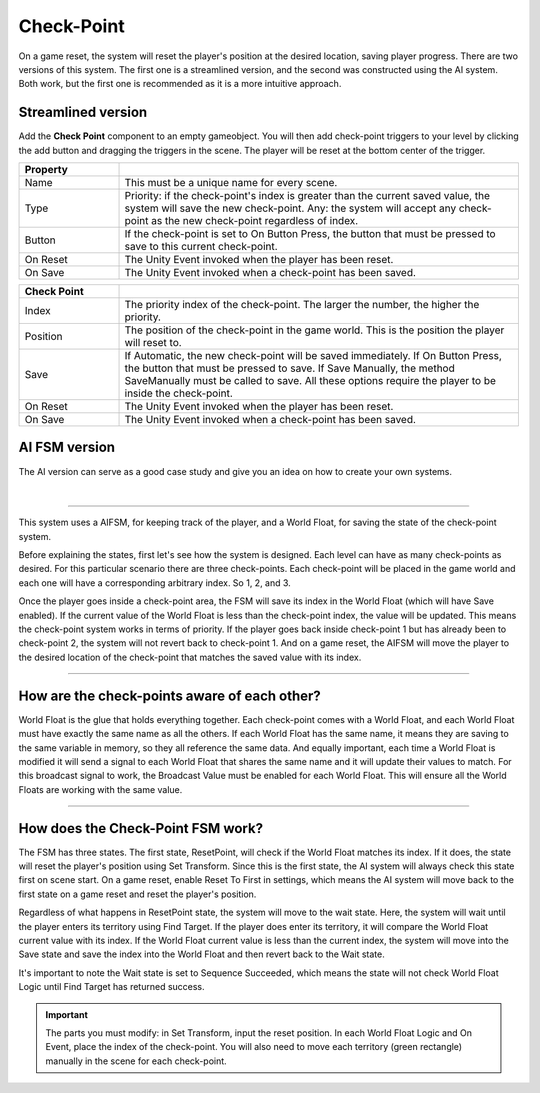 Check-Point
+++++++++++

On a game reset, the system will reset the player's position at the desired location, saving player progress.
There are two versions of this system. The first one is a streamlined version, and the second was constructed using the AI system. 
Both work, but the first one is recommended as it is a more intuitive approach.

Streamlined version
===================

Add the **Check Point** component to an empty gameobject. You will then add check-point triggers to your level by clicking 
the add button and dragging the triggers in the scene. The player will be reset at the bottom center of the trigger.

.. list-table::
   :widths: 25 100
   :header-rows: 1

   * - Property
     - 

   * - Name
     - This must be a unique name for every scene.

   * - Type
     - Priority: if the check-point's index is greater than the current saved value, the system will save the new check-point.
       Any: the system will accept any check-point as the new check-point regardless of index.

   * - Button
     - If the check-point is set to On Button Press, the button that must be pressed to save to this current check-point.

   * - On Reset
     - The Unity Event invoked when the player has been reset.

   * - On Save
     - The Unity Event invoked when a check-point has been saved.

.. list-table::
   :widths: 25 100
   :header-rows: 1

   * - Check Point
     - 

   * - Index
     - The priority index of the check-point. The larger the number, the higher the priority.

   * - Position
     - The position of the check-point in the game world. This is the position the player will reset to.

   * - Save
     - If Automatic, the new check-point will be saved immediately. If On Button Press, the button that must be pressed 
       to save. If Save Manually, the method SaveManually must be called to save. All these options require the player 
       to be inside the check-point.

   * - On Reset
     - The Unity Event invoked when the player has been reset.

   * - On Save
     - The Unity Event invoked when a check-point has been saved.

AI FSM version
==============

The AI version can serve as a good case study and give you an idea on how to create your own systems. 

.. image:: ../images/ResetPoint.png
   :align: center
   
|

------------

This system uses a AIFSM, for keeping track of the player, and a World Float, for saving the state of the check-point system. 

Before explaining the states, first let's see how the system is designed. Each level can have as many check-points as desired. 
For this particular scenario there are three check-points. Each check-point will be placed in the game world and each one will 
have a corresponding arbitrary index. So 1, 2, and 3. 

Once the player goes inside a check-point area, the FSM will save its index 
in the World Float (which will have Save enabled). If the current value of the World Float is less than the check-point index, the value will 
be updated. This means the check-point system works in terms of priority. If the player goes back inside check-point 1 but has already been 
to check-point 2, the system will not revert back to check-point 1. And on a game reset, the AIFSM will move the player to the 
desired location of the check-point that matches the saved value with its index.

------------

How are the check-points aware of each other? 
=============================================

World Float is the glue that holds everything together. Each check-point comes with a World Float, and each World Float 
must have exactly the same name as all the others. If each World Float has the same name, it means they are saving 
to the same variable in memory, so they all reference the same data. And equally important, each time a World Float is modified it will send 
a signal to each World Float that shares the same name and it will update their values to match. For this broadcast signal to work, 
the Broadcast Value must be enabled for each World Float. This will ensure all the World Floats are working with the same value.

------------

How does the Check-Point FSM work?
==================================

The FSM has three states. The first state, ResetPoint, will check if the World Float matches its index. If it does, the state will 
reset the player's position using Set Transform. Since this is the first state, the AI system will always check this state first 
on scene start. On a game reset, enable Reset To First in settings, which means the AI system will move back to the first state 
on a game reset and reset the player's position.

Regardless of what happens in ResetPoint state, the system will move to the wait state. Here, the system will wait until the player 
enters its territory using Find Target. If the player does enter its territory, it will compare the World Float current value with its index. 
If the World Float current value is less than the current index, the system will move into the Save state and save the index into the World Float 
and then revert back to the Wait state. 

It's important to note the Wait state is set to Sequence Succeeded, which means the state will not 
check World Float Logic until Find Target has returned success.

.. important::
    The parts you must modify: in Set Transform, input the reset position. In each World Float Logic and On Event, place the index of the check-point.
    You will also need to move each territory (green rectangle) manually in the scene for each check-point.
